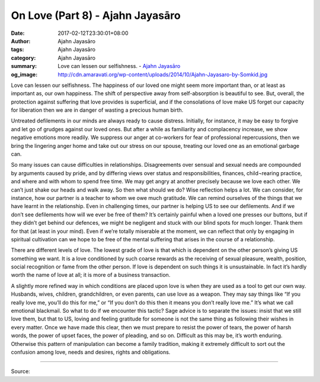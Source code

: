 On Love (Part 8) - Ajahn Jayasāro
#################################

:date: 2017-02-12T23:30:01+08:00
:author: Ajahn Jayasāro
:tags: Ajahn Jayasāro
:category: Ajahn Jayasāro
:summary: Love can lessen our selfishness.
          - `Ajahn Jayasāro`_
:og_image: http://cdn.amaravati.org/wp-content/uploads/2014/10/Ajahn-Jayasaro-by-Somkid.jpg


Love can lessen our selfishness. The happiness of our loved one might seem more important than, or at least as important as, our own happiness. The shift of perspective away from self-absorption is beautiful to see. But, overall, the protection against suffering that love provides is superficial, and if the consolations of love make US forget our capacity for liberation then we are in danger of wasting a precious human birth.

Untreated defilements in our minds are always ready to cause distress. Initially, for instance, it may be easy to forgive and let go of grudges against our loved ones. But after a while as familiarity and complacency increase, we show negative emotions more readily. We suppress our anger at co-workers for fear of professional repercussions, then we bring the lingering anger home and take out our stress on our spouse, treating our loved one as an emotional garbage can.

So many issues can cause difficulties in relationships. Disagreements over sensual and sexual needs are compounded by arguments caused by pride, and by differing views over status and responsibilities, finances, child¬rearing practice, and where and with whom to spend free time. We may get angry at another precisely because we love each other. We can’t just shake our heads and walk away. So then what should we do? Wise reflection helps a lot. We can consider, for instance, how our partner is a teacher to whom we owe much gratitude. We can remind ourselves of the things that we have learnt in the relationship. Even in challenging times, our partner is helping US to see our defilements. And if we don’t see defilements how will we ever be free of them? It’s certainly painful when a loved one presses our buttons, but if they didn’t get behind our defences, we might be negligent and stuck with our blind spots for much longer. Thank them for that (at least in your mind). Even if we’re totally miserable at the moment, we can reflect that only by engaging in spiritual cultivation can we hope to be free of the mental suffering that arises in the course of a relationship.

There are different levels of love. The lowest grade of love is that which is dependent on the other person’s giving US something we want. It is a love conditioned by such coarse rewards as the receiving of sexual pleasure, wealth, position, social recognition or fame from the other person. If love is dependent on such things it is unsustainable. In fact it’s hardly worth the name of love at all; it is more of a business transaction.

A slightly more refined way in which conditions are placed upon love is when they are used as a tool to get our own way. Husbands, wives, children, grandchildren, or even parents, can use love as a weapon. They may say things like “If you really love me, you’ll do this for me,” or “If you don’t do this then it means you don’t really love me.” It’s what we call emotional blackmail. So what to do if we encounter this tactic? Sage advice is to separate the issues: insist that we still love them, but that to US, loving and feeling gratitude for someone is not the same thing as following their wishes in every matter. Once we have made this clear, then we must prepare to resist the power of tears, the power of harsh words, the power of upset faces, the power of pleading, and so on. Difficult as this may be, it’s worth enduring. Otherwise this pattern of manipulation can become a family tradition, making it extremely difficult to sort out the confusion among love, needs and desires, rights and obligations.

.. image:: https://scontent-tpe1-1.xx.fbcdn.net/v/t31.0-8/16587269_910457179090522_1161647350311989152_o.jpg?oh=c16bc0ce8833f6f1c2e845b4e06f02d3&oe=5929E039
   :align: center
   :alt: หลักรักตอนที่ ๘

----

Source:

.. raw:: html

  <iframe src="https://www.facebook.com/plugins/post.php?href=https%3A%2F%2Fwww.facebook.com%2Fpermalink.php%3Fstory_fbid%3D910457179090522%26id%3D182989118504002&width=500" width="500" height="543" style="border:none;overflow:hidden" scrolling="no" frameborder="0" allowTransparency="true"></iframe>

.. _Ajahn Jayasāro: http://www.amaravati.org/biographies/ajahn-jayasaro/
